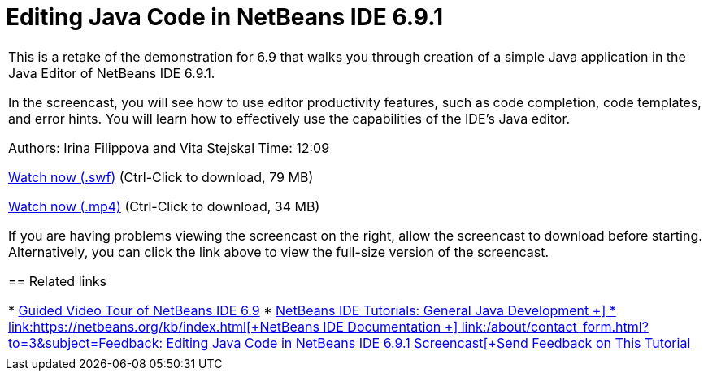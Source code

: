 // 
//     Licensed to the Apache Software Foundation (ASF) under one
//     or more contributor license agreements.  See the NOTICE file
//     distributed with this work for additional information
//     regarding copyright ownership.  The ASF licenses this file
//     to you under the Apache License, Version 2.0 (the
//     "License"); you may not use this file except in compliance
//     with the License.  You may obtain a copy of the License at
// 
//       http://www.apache.org/licenses/LICENSE-2.0
// 
//     Unless required by applicable law or agreed to in writing,
//     software distributed under the License is distributed on an
//     "AS IS" BASIS, WITHOUT WARRANTIES OR CONDITIONS OF ANY
//     KIND, either express or implied.  See the License for the
//     specific language governing permissions and limitations
//     under the License.
//

= Editing Java Code in NetBeans IDE 6.9.1
:jbake-type: tutorial
:jbake-tags: tutorials 
:jbake-status: published
:syntax: true
:source-highlighter: pygments
:toc: left
:toc-title:
:description: Editing Java Code in NetBeans IDE 6.9.1 - Apache NetBeans
:keywords: Apache NetBeans, Tutorials, Editing Java Code in NetBeans IDE 6.9.1

|===
|This is a retake of the demonstration for 6.9 that walks you through creation of a simple Java application in the Java Editor of NetBeans IDE 6.9.1.

In the screencast, you will see how to use editor productivity features, such as code completion, code templates, and error hints. You will learn how to effectively use the capabilities of the IDE's Java editor.

Authors: Irina Filippova and Vita Stejskal
Time: 12:09

link:http://bits.netbeans.org/media/javaeditor.swf[+Watch now (.swf)+] (Ctrl-Click to download, 79 MB)

link:http://bits.netbeans.org/media/nb69-code-completion-screencast.mp4[+Watch now (.mp4)+] (Ctrl-Click to download, 34 MB)

If you are having problems viewing the screencast on the right, allow the screencast to download before starting. Alternatively, you can click the link above to view the full-size version of the screencast.


== Related links

* link:../intro-screencasts.html[+Guided Video Tour of NetBeans IDE 6.9+]
* link:https://netbeans.org/kb/index.html[+NetBeans IDE Tutorials: General Java Development +]
* link:https://netbeans.org/kb/index.html[+NetBeans IDE Documentation +]
link:/about/contact_form.html?to=3&subject=Feedback: Editing Java Code in NetBeans IDE 6.9.1 Screencast[+Send Feedback on This Tutorial+]
 |         
|===
